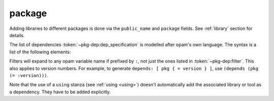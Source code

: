 .. _package:

package
-------

.. dune:stanza:: package

   Define package-specific metadata.

   .. dune:field:: name
      :param: <string>

      The name of the package.

      This must be specified.

   .. dune:field:: synopsis
      :param: <string>

      A short package description.

   .. dune:field:: description
      :param: <string>

      A longer package description.

   .. dune:field:: depends
      :param: <dep-specification>

      Package dependencies, as :token:`~pkg-dep:dep_specification`.

   .. dune:field:: conflicts
      :param: <dep-specification>

      Package conflicts, as :token:`~pkg-dep:dep_specification`.

   .. dune:field:: depopts
      :param: <dep-specification>

      Optional package dependencies, as :token:`~pkg-dep:dep_specification`.

   .. dune:field:: tags
      :param: <tags>

      A list of tags.

   .. dune:field:: deprecated_package_names
      :param: <name list>

      A list of names that can be used with the :ref:`deprecated-library-name`
      stanza to migrate legacy libraries from other build systems that do not
      follow Dune's convention of prefixing the library's public name with the
      package name.

   .. dune:field:: license

      .. versionadded:: 2.0

      The same as (and takes precedences over) the corresponding global field.

   .. dune:field:: authors

      .. versionadded:: 2.0

      The same as (and takes precedences over) the corresponding global field.

   .. dune:field:: maintainers

      .. versionadded:: 2.0

      The same as (and takes precedences over) the corresponding global field.

   .. dune:field:: source

      .. versionadded:: 2.0

      The same as (and takes precedences over) the corresponding global field.

   .. dune:field:: bug_reports

      .. versionadded:: 2.0

      The same as (and takes precedences over) the corresponding global field.

   .. dune:field:: homepage

      .. versionadded:: 2.0

      The same as (and takes precedences over) the corresponding global field.

   .. dune:field:: documentation

      .. versionadded:: 2.0

      The same as (and takes precedences over) the corresponding global field.

   .. dune:field:: sites

      Define a site.

      ``(sites (<section> <name>) ...)`` defines a site named ``<name>`` in the
      section ``<section>``.

Adding libraries to different packages is done via the ``public_name`` and
``package`` fields. See :ref:`library` section for details.

The list of dependencies :token:`~pkg-dep:dep_specification` is modelled after
opam's own language. The syntax is a list of the following elements:

.. productionlist:: pkg-dep
   op : '=' | '<' | '>' | '<>' | '>=' | '<='
   filter : :dev | :build | :with-test | :with-doc | :post
   constr : (<op> <version>)
   logop : or | and
   dep : <name>
       : (<name> <filter>)
       : (<name> <constr>)
       : (<name> (<logop> (<filter> | <constr>))*)
   dep_specification : <dep>+

Filters will expand to any opam variable name if prefixed by ``:``, not just the
ones listed in :token:`~pkg-dep:filter`. This also applies to version numbers.
For example, to generate ``depends: [ pkg { = version } ]``, use ``(depends
(pkg (= :version)))``.

Note that the use of a ``using`` stanza (see :ref:`using <using>`) doesn't
automatically add the associated library or tool as a dependency. They have to
be added explicitly.
